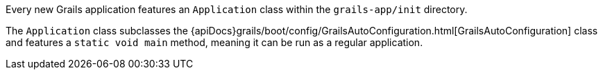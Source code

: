 Every new Grails application features an `Application` class within the `grails-app/init` directory.

The `Application` class subclasses the {apiDocs}grails/boot/config/GrailsAutoConfiguration.html[GrailsAutoConfiguration] class and features a `static void main` method, meaning it can be run as a regular application.
